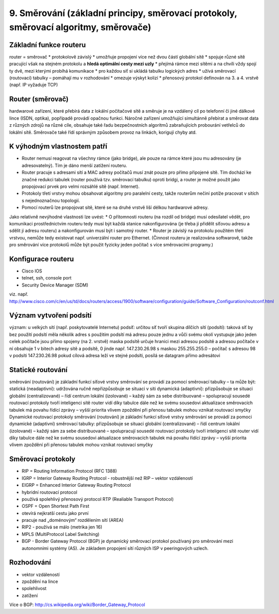 =================
9. Směrování (základní principy, směrovací protokoly, směrovací algoritmy, směrovače)
=================

Základní funkce routeru
-------

router = směrovač
* protokolově závislý
* umožňuje propojení více než dvou částí globální sítě
* spojuje různé sítě pracující však na stejném protokolu a **hledá optimální cesty mezi uzly**
* přejímá rámce mezi sítěmi a na chvíli vždy spojí ty dvě, mezi kterými probíhá komunikace
* pro každou síť si ukládá tabulku logických adres
* užívá směrovací (routovací) tabulky – pomáhají mu v rozhodování
* omezuje výskyt kolizí
* přenosový protokol definován na 3. a 4. vrstvě (např. IP vyžaduje TCP)

Router (směrovač)
-----

hardwarové zařízení, které přebírá data z lokální počítačové sítě a směruje je na vzdálený cíl po telefonní či jiné dálkové lince (ISDN, optika), popřípadě provádí opačnou funkci. Náročné zařízení umožňující simultánně přebírat a směrovat data z různých zdrojů na různé cíle, obsahuje také řadu bezpečnostních algoritmů zabraňujících probourání vetřelců do lokální sítě. Směrovače také řídí správným způsobem provoz na linkách, korigují chyby atd.

K výhodným vlastnostem patří
-------

* Router nemusí reagovat na všechny rámce (jako bridge), ale pouze na rámce které jsou mu adresovány (je adresovatelný). Tím je dáno menší zatížení routeru.
* Router pracuje s adresami sítí a MAC adresy počítačů musí znát pouze pro přímo připojené sítě. Tím dochází ke značné redukci tabulek (router používá tzv. směrovací tabulku) oproti bridgi, a router je možné použít jako propojovací prvek pro velmi rozsáhlé sítě (např. Internet).
* Protokoly třetí vrstvy mohou obsahovat algoritmy pro paralelní cesty, takže routerům nečiní potíže pracovat v sítích s nejednoznačnou topologií.
* Pomocí routerů lze propojovat sítě, které se na druhé vrstvě liší délkou hardwarové adresy.
Jako relativně nevýhodné vlastnosti lze uvést:
* O přítomnosti routeru (na rozdíl od bridge) musí odesílatel vědět, pro komunikaci prostřednictvím routeru tedy musí být každá stanice nakonfigurována (je třeba jí přidělit síťovou adresu a sdělit jí adresu routeru) a nakonfigurován musí být i samotný router.
* Router je závislý na protokolu použitém třetí vrstvou, nemůže tedy existovat např. univerzální router pro Ethernet. (Činnost routeru je realizována softwarově, takže pro směrování více protokolů může být použit fyzicky jeden počítač s více směrovacími programy.)

Konfigurace routeru
------
* Cisco IOS
* telnet, ssh, console port
* Security Device Manager (SDM)

viz. např. http://www.cisco.com/c/en/us/td/docs/routers/access/1900/software/configuration/guide/Software_Configuration/routconf.html

Význam vytvoření podsítí
-------

význam: u velkých sítí (např. poskytovatelé Internetu)
podsíť:
určitou síť tvoří skupina dílčích sítí (podsítí):
taková síť by bez použití podsítí měla několik adres
s použitím podsítí má adresu pouze jednu a vůči svému okolí vystupuje jako jeden celek
počítače jsou přímo spojeny (na 2. vrstvě)
maska podsítě určuje hranici mezi adresou podsítě a adresou počítače v ní
obsahuje 1 v bitech adresy sítě a podsítě, 0 jinde
např. 147.230.26.98 s maskou 255.255.255.0 – počítač s adresou 98 v podsíti 147.230.26.98
pokud cílová adresa leží ve stejné podsíti, posílá se datagram přímo adresátovi

Statické routování
-------
směrování (routování) je základní funkcí síťové vrstvy
směrování se provádí za pomocí směrovací tabulky – ta může být:
statická (neadaptivní):
udržována ručně
nepřizpůsobuje se situaci v síti
dynamická (adaptivní):
přizpůsobuje se situaci
globální (centralizované) – řídí centrum
lokální (izolované) – každý sám za sebe
distribuované – spolupracují sousedé
routovací protokoly tvoří inteligenci sítě
router vidí díky tabulce dále než ke svému sousedovi
aktualizace směrovacích tabulek má povahu řídící zprávy – vyšší priorita
vlivem zpoždění při přenosu tabulek mohou vznikat routovací smyčky
Dynamické routovací protokoly
směrování (routování) je základní funkcí síťové vrstvy
směrování se provádí za pomoci dynamické (adaptivní) směrovací tabulky:
přizpůsobuje se situaci
globální (centralizované) – řídí centrum
lokální (izolované) – každý sám za sebe
distribuované – spolupracují sousedé
routovací protokoly tvoří inteligenci sítě
router vidí díky tabulce dále než ke svému sousedovi
aktualizace směrovacích tabulek má povahu řídící zprávy – vyšší priorita
vlivem zpoždění při přenosu tabulek mohou vznikat routovací smyčky

Směrovací protokoly
-------

* RIP = Routing Information Protocol (RFC 1388)
* IGRP = Interior Gateway Routing Protocol - robustnější než RIP – vektor vzdáleností
* EIGRP = Enhanced   Interior Gateway Routing Protocol
* hybridní routovací  protocol
* používá spolehlivý přenosový protocol  RTP (Realiable Transport Protocol)
* OSPF = Open Shortest Path First
* otevírá nejkratší cestu jako první
* pracuje nad „doménovým“ rozdělením sítí (AREA)
* RIP2 - používá se málo (metrika jen 16)
* MPLS  (MultiProtocol Label Switching)
* BGP - Border Gateway Protocol (BGP) je dynamický směrovací protokol používaný pro směrování mezi autonomními systémy (AS). Je základem propojení sítí různých ISP v peeringových uzlech.

Rozhodování
------

* vektor vzdáleností
* zpoždění na lince
* spolehlivost
* zatížení

Více o BGP: http://cs.wikipedia.org/wiki/Border_Gateway_Protocol